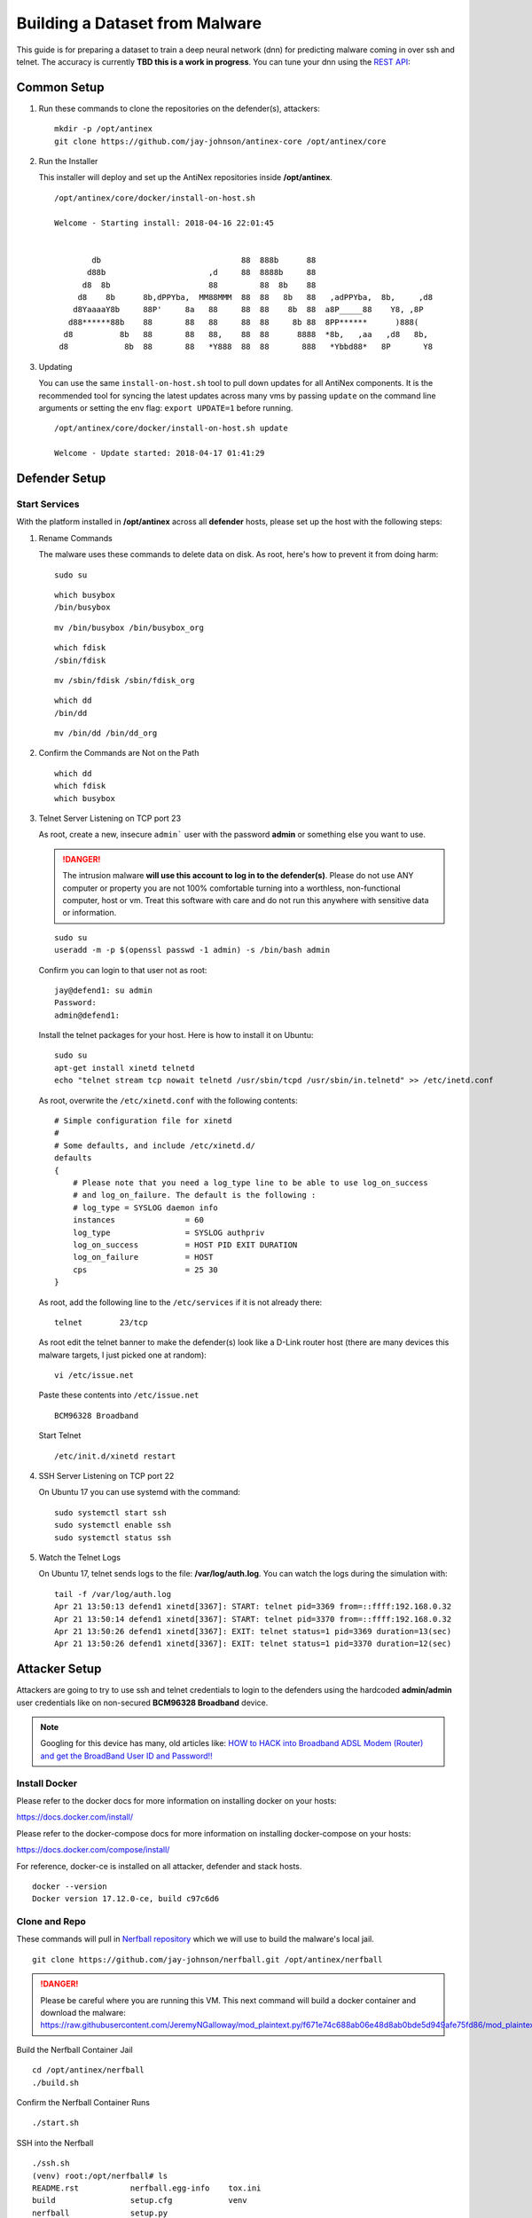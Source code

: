 ===============================
Building a Dataset from Malware
===============================

This guide is for preparing a dataset to train a deep neural network (dnn) for predicting malware coming in over ssh and telnet. The accuracy is currently **TBD this is a work in progress**. You can tune your dnn using the `REST API <https://github.com/jay-johnson/train-ai-with-django-swagger-jwt>`__:

Common Setup
============

#.  Run these commands to clone the repositories on the defender(s), attackers:

    ::

        mkdir -p /opt/antinex
        git clone https://github.com/jay-johnson/antinex-core /opt/antinex/core

#.  Run the Installer

    This installer will deploy and set up the AntiNex repositories inside **/opt/antinex**.
    
    ::

        /opt/antinex/core/docker/install-on-host.sh
        
        Welcome - Starting install: 2018-04-16 22:01:45 
        
        
                db                              88  888b      88                          
               d88b                      ,d     88  8888b     88                          
              d8  8b                     88         88  8b    88                          
             d8    8b      8b,dPPYba,  MM88MMM  88  88   8b   88   ,adPPYba,  8b,     ,d8 
            d8YaaaaY8b     88P'     8a   88     88  88    8b  88  a8P_____88    Y8, ,8P   
           d88******88b    88       88   88     88  88     8b 88  8PP******      )888(    
          d8          8b   88       88   88,    88  88      8888  *8b,   ,aa   ,d8   8b,  
         d8            8b  88       88   *Y888  88  88       888   *Ybbd88*   8P       Y8  

#.  Updating

    You can use the same ``install-on-host.sh`` tool to pull down updates for all AntiNex components. It is the recommended tool for syncing the latest updates across many vms by passing ``update`` on the command line arguments or setting the env flag: ``export UPDATE=1`` before running.

    ::

        /opt/antinex/core/docker/install-on-host.sh update

        Welcome - Update started: 2018-04-17 01:41:29 
        
Defender Setup
==============

Start Services
--------------

With the platform installed in **/opt/antinex** across all **defender** hosts, please set up the host with the following steps:

#.  Rename Commands

    The malware uses these commands to delete data on disk. As root, here's how to prevent it from doing harm:

    ::

        sudo su

    ::

        which busybox
        /bin/busybox

    ::

        mv /bin/busybox /bin/busybox_org

    ::

        which fdisk
        /sbin/fdisk

    ::

        mv /sbin/fdisk /sbin/fdisk_org

    ::

        which dd
        /bin/dd

    ::

        mv /bin/dd /bin/dd_org

#.  Confirm the Commands are Not on the Path

    ::

        which dd
        which fdisk
        which busybox

#.  Telnet Server Listening on TCP port 23

    As root, create a new, insecure ``admin``` user with the password **admin** or something else you want to use.

    .. danger:: The intrusion malware **will use this account to log in to the defender(s)**. Please do not use ANY computer or property you are not 100% comfortable turning into a worthless, non-functional computer, host or vm. Treat this software with care and do not run this anywhere with sensitive data or information.

    ::

        sudo su
        useradd -m -p $(openssl passwd -1 admin) -s /bin/bash admin

    Confirm you can login to that user not as root:

    ::

        jay@defend1: su admin
        Password: 
        admin@defend1:

    Install the telnet packages for your host. Here is how to install it on Ubuntu:

    ::

        sudo su
        apt-get install xinetd telnetd 
        echo "telnet stream tcp nowait telnetd /usr/sbin/tcpd /usr/sbin/in.telnetd" >> /etc/inetd.conf

    As root, overwrite the ``/etc/xinetd.conf`` with the following contents:

    ::

        # Simple configuration file for xinetd
        #
        # Some defaults, and include /etc/xinetd.d/
        defaults
        {
            # Please note that you need a log_type line to be able to use log_on_success
            # and log_on_failure. The default is the following :
            # log_type = SYSLOG daemon info
            instances               = 60
            log_type                = SYSLOG authpriv
            log_on_success          = HOST PID EXIT DURATION
            log_on_failure          = HOST
            cps                     = 25 30
        }

    As root, add the following line to the ``/etc/services`` if it is not already there:

    ::

        telnet        23/tcp

    As root edit the telnet banner to make the defender(s) look like a D-Link router host (there are many devices this malware targets, I just picked one at random):

    ::

        vi /etc/issue.net

    Paste these contents into ``/etc/issue.net``

    ::

        BCM96328 Broadband

    Start Telnet

    ::

        /etc/init.d/xinetd restart 

#.  SSH Server Listening on TCP port 22

    On Ubuntu 17 you can use systemd with the command:

    ::

        sudo systemctl start ssh
        sudo systemctl enable ssh
        sudo systemctl status ssh

#.  Watch the Telnet Logs

    On Ubuntu 17, telnet sends logs to the file: **/var/log/auth.log**. You can watch the logs during the simulation with:

    ::

        tail -f /var/log/auth.log
        Apr 21 13:50:13 defend1 xinetd[3367]: START: telnet pid=3369 from=::ffff:192.168.0.32
        Apr 21 13:50:14 defend1 xinetd[3367]: START: telnet pid=3370 from=::ffff:192.168.0.32
        Apr 21 13:50:26 defend1 xinetd[3367]: EXIT: telnet status=1 pid=3369 duration=13(sec)
        Apr 21 13:50:26 defend1 xinetd[3367]: EXIT: telnet status=1 pid=3370 duration=12(sec)

Attacker Setup
==============

Attackers are going to try to use ssh and telnet credentials to login to the defenders using the hardcoded **admin/admin** user credentials like on non-secured **BCM96328 Broadband** device.

.. note:: Googling for this device has many, old articles like: `HOW to HACK into Broadband ADSL Modem (Router) and get the BroadBand User ID and Password!! <https://technochat.in/2010/11/how-to-hack-into-broadband-adsl-modem-router-and-get-the-broadband-user-id-and-password/>`__

Install Docker
--------------

Please refer to the docker docs for more information on installing docker on your hosts:

https://docs.docker.com/install/

Please refer to the docker-compose docs for more information on installing docker-compose on your hosts:

https://docs.docker.com/compose/install/

For reference, docker-ce is installed on all attacker, defender and stack hosts.

::

    docker --version
    Docker version 17.12.0-ce, build c97c6d6

Clone and Repo
--------------

These commands will pull in `Nerfball repository <https://github.com/jay-johnson/nerfball>`__ which we will use to build the malware's local jail.

::

    git clone https://github.com/jay-johnson/nerfball.git /opt/antinex/nerfball

.. danger:: Please be careful where you are running this VM. This next command will build a docker container and download the malware: https://raw.githubusercontent.com/JeremyNGalloway/mod_plaintext.py/f671e74c688ab06e48d8ab0bde5d949afe75fd86/mod_plaintext.py


Build the Nerfball Container Jail

::

    cd /opt/antinex/nerfball
    ./build.sh

Confirm the Nerfball Container Runs

::

    ./start.sh

SSH into the Nerfball

::

    ./ssh.sh 
    (venv) root:/opt/nerfball# ls
    README.rst           nerfball.egg-info    tox.ini
    build                setup.cfg            venv
    nerfball             setup.py
    nerfball-latest.tgz  tests


Connectivity
------------

#.  Confirm SSH Connectivity

    From each attack host, verify connectivity to each defender using ssh

    ::

        ssh root@defend1
        root@defend1's password: 

#.  Confirm Telnet Connectivity

    From each attack host, verify connectivity to each defender using telnet and a user that works for logging in.

    ::

        telnet defend1.antinex 23
        Trying 192.168.0.12...
        Connected to defend1.
        Escape character is '^]'.
        BCM96328 Broadband
        defend1.antinex login: admin
        Password: 
        Last login: Mon Apr 16 23:00:37 PDT 2018 from attack1 on pts/2
        Welcome to Ubuntu 17.10 (GNU/Linux 4.13.0-16-generic x86_64)

        * Documentation:  https://help.ubuntu.com
        * Management:     https://landscape.canonical.com
        * Support:        https://ubuntu.com/advantage

        * Meltdown, Spectre and Ubuntu: What are the attack vectors,
        how the fixes work, and everything else you need to know
        - https://ubu.one/u2Know

        3 packages can be updated.
        0 updates are security updates.

        BCM96328 Broadband
        To run a command as administrator (user "root"), use "sudo <command>".
        See "man sudo_root" for details.

#.  Confirm Commands are Not on the Path for all Defenders

    From an attacker host, login to all defenders and confirm the following commands are no longer on the **admin** user's PATH

    ::

        admin@defend1:~$ which dd
        admin@defend1:~$ which fdisk
        admin@defend1:~$ which busybox
        admin@defend1:~$

Make Backups of all VMs
=======================

Take a few minutes to back up all these vms. It takes time to get them set up, and the backups will make the test bed easier to restore if something goes badly or a prep step was missed by accident.

Simulation - Functional Integration Test
========================================

Let's start testing by making sure just 1 attacker can target 1 defender. Once that is confirmed as working, we will confirm the captured packets from the defender are being processed on the stack **webapp** host by the **pipeline** container.

#.  Login to Attack 1

#.  Start the Container

    ::

        ./start.sh

#.  SSH into the Container

    ::

        ./ssh.sh

#.  Target Defender

(Optional) Prepare Attack Dataset
---------------------------------

If you want to prepare your own attack dataset run these commands with the REST API running locally:

::

    source ~/.venvs/venvdrfpipeline/bin/activate
    ~/train-ai-with-django-swagger-jwt/tests/build-new-dataset.py -f /opt/antinex-datasets/v2/malware/internetchemo/configs/only-prepare-attack.json

Check the files were updated:

::

    ls -l /opt/antinex-datasets/v2/malware/internetchemo/inputs/attack/

(Optional) Prepare Full Dataset
-------------------------------

If you want to prepare your own full dataset run these commands with the REST API running locally:

::

    source ~/.venvs/venvdrfpipeline/bin/activate
    ~/train-ai-with-django-swagger-jwt/tests/build-new-dataset.py -f /opt/antinex-datasets/v2/malware/internetchemo/configs/prepare.json

(Optional) Convert Recordings into a Dataset
--------------------------------------------

If you want to prepare your own dataset from recorded packets stored in csv files (by default in ``/tmp/*.csv``) run these commands with the REST API running locally:

::

    source ~/.venvs/venvdrfpipeline/bin/activate
    ~/train-ai-with-django-swagger-jwt/tests/build-new-dataset.py -f /opt/antinex-datasets/v2/malware/internetchemo/configs/convert-recordings-to-dataset.json

Confirm Dataset is Ready
------------------------

::

    /opt/antinex-datasets/tools/describe-v1-training.py /opt/antinex-datasets/v2/malware/internetchemo/training-ready/v2_malware_ic_cleaned.csv 

Hopefully your dataset has both attack and non-attack records like:

::

    TBD

What you don't want to see is this in the output:

::

    TBD

That means the prepare step failed to add the attack data into the dataset correctly. Please go back to the ``Prepare Dataset`` step and review paths to the files are correct.

Train Dataset
-------------

::

    source ~/.venvs/venvdrfpipeline/bin/activate
    ~/train-ai-with-django-swagger-jwt/tests/create-keras-dnn.py -f /opt/antinex-datasets/v2/malware/internetchemo/configs/train.json

From the logs taken during creation of this doc, the model is 70% accurate at predicting attack records.


Get the Deep Neural Network Accuracy, JSON and Weights
------------------------------------------------------

This will display all the recent training runs in a list sorted by newest.

::

    ~/train-ai-with-django-swagger-jwt/tests/get-recent-results.py 

Here's the training node in the list from the run above (yours will look a little different):

::

    TBD
